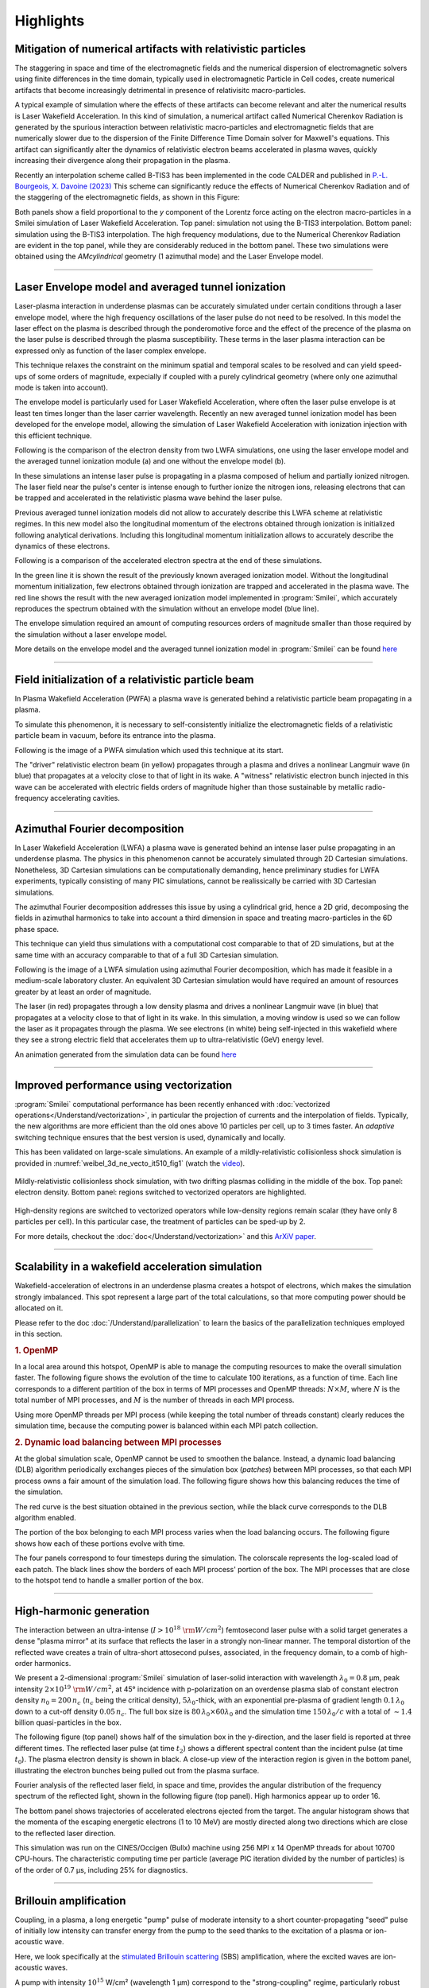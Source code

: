 Highlights
----------

Mitigation of numerical artifacts with relativistic particles 
^^^^^^^^^^^^^^^^^^^^^^^^^^^^^^^^^^^^^^^^^^^^^^^^^^^^^^^^^^^^^^^^^
The staggering in space and time of the electromagnetic fields and the numerical dispersion of electromagnetic solvers
using finite differences in the time domain, typically used in electromagnetic Particle in Cell codes, create
numerical artifacts that become increasingly detrimental in presence of relativisitc macro-particles.

A typical example of simulation where the effects of these artifacts can become relevant and alter the numerical results 
is Laser Wakefield Acceleration. In this kind of simulation, a numerical artifact called Numerical Cherenkov Radiation is
generated by the spurious interaction between relativistic macro-particles and electromagnetic fields that are numerically
slower due to the dispersion of the Finite Difference Time Domain solver for Maxwell's equations.
This artifact can significantly alter the dynamics of relativistic electron beams accelerated in plasma waves, quickly increasing
their divergence along their propagation in the plasma.

Recently an interpolation scheme called B-TIS3 has been implemented in the code CALDER and published in `P.-L. Bourgeois, X. Davoine (2023) <https://doi.org/10.1017/S0022377823000223>`_ 
This scheme can significantly reduce the effects of Numerical Cherenkov Radiation and of the staggering of the electromagnetic fields, 
as shown in this Figure:

.. image:: /_static/BTIS3_effect.png
    :width: 18cm
    :align: center

Both panels show a field proportional to the `y` component of the Lorentz force acting on the electron macro-particles in a Smilei simulation of Laser Wakefield Acceleration.
Top panel: simulation not using the B-TIS3 interpolation.
Bottom panel: simulation using the B-TIS3 interpolation.
The high frequency modulations, due to the Numerical Cherenkov Radiation are evident in the top panel, while they are
considerably reduced in the bottom panel.
These two simulations were obtained using the `AMcylindrical` geometry (1 azimuthal mode) and the Laser Envelope model.


----


Laser Envelope model and averaged tunnel ionization
^^^^^^^^^^^^^^^^^^^^^^^^^^^^^^^^^^^^^^^^^^^^^^^^^^^^^^^
Laser-plasma interaction in underdense plasmas can be accurately simulated under certain conditions through a 
laser envelope model, where the high frequency oscillations of the laser pulse do not need to be resolved.
In this model the laser effect on the plasma is described through the ponderomotive force and the effect of the precence of the
plasma on the laser pulse is described through the plasma susceptibility. These terms in the laser plasma interaction
can be expressed only as function of the laser complex envelope.

This technique relaxes the constraint on the minimum spatial and temporal scales to be resolved and can yield 
speed-ups of some orders of magnitude, expecially if coupled with a purely cylindrical geometry 
(where only one azimuthal mode is taken into account). 

The envelope model is particularly used for Laser Wakefield Acceleration, where often the laser pulse envelope is at least ten 
times longer than the laser carrier wavelength. Recently an new averaged tunnel ionization model has been developed for the envelope model,
allowing the simulation of Laser Wakefield Acceleration with ionization injection with this efficient technique.

Following is the comparison of the electron density from two LWFA simulations, one using the laser envelope model and the averaged
tunnel ionization module (a) and one without the envelope model (b).

.. image:: /_static/Rho_2D_IonizationEnvelope_PRE.jpg
    :width: 14cm
    :align: center


In these simulations an intense laser pulse is propagating in a plasma composed of helium and partially ionized nitrogen.
The laser field near the pulse's center is intense enough to further ionize the nitrogen ions, releasing electrons that can be trapped and 
accelerated in the relativistic plasma wave behind the laser pulse. 

Previous averaged tunnel ionization models did not allow to accurately describe this LWFA scheme at relativistic regimes.
In this new model also the longitudinal momentum of the electrons obtained through ionization is initialized following analytical derivations.
Including this longitudinal momentum initialization allows to accurately describe the dynamics of these electrons.

Following is a comparison of the accelerated electron spectra at the end of these simulations.

.. image:: /_static/Energy_spectrum_laser_vs_envelope.png
    :width: 14cm
    :align: center

In the green line it is shown the result of the previously known averaged ionization model. Without the longitudinal
momentum initialization, few electrons obtained through ionization are trapped and accelerated in the plasma wave.
The red line shows the result with the new averaged ionization model implemented in :program:`Smilei`, which accurately reproduces 
the spectrum obtained with the simulation without an envelope model (blue line). 


The envelope simulation required an amount of computing resources orders of magnitude smaller than those required by the simulation without a 
laser envelope model.

More details on the envelope model and the averaged tunnel ionization model in :program:`Smilei` can be found `here <https://journals.aps.org/pre/abstract/10.1103/PhysRevE.102.033204>`_ 

----

Field initialization of a relativistic particle beam
^^^^^^^^^^^^^^^^^^^^^^^^^^^^^^^^^^^^^^^^^^^^^^^^^^^^^^^^^^^
In Plasma Wakefield Acceleration (PWFA) a plasma wave is generated behind a relativistic particle 
beam propagating in a plasma.

To simulate this phenomenon, it is necessary to self-consistently initialize the electromagnetic fields
of a relativistic particle beam in vacuum, before its entrance into the plasma.

Following is the image of a PWFA simulation which used this technique at its start.

.. image:: /_static/PWFA.jpg
    :width: 14cm
    :align: center

The "driver" relativistic electron beam (in yellow) propagates through a plasma and drives a nonlinear Langmuir wave (in blue) that 
propagates at a velocity close to that of light in its wake. A "witness" relativistic electron bunch injected in this wave
can be accelerated with electric fields orders of magnitude higher than those sustainable by metallic radio-frequency 
accelerating cavities.

----

Azimuthal Fourier decomposition
^^^^^^^^^^^^^^^^^^^^^^^^^^^^^^^^^^^
In Laser Wakefield Acceleration (LWFA) a plasma wave is generated behind an intense laser pulse
propagating in an underdense plasma.
The physics in this phenomenon cannot be accurately simulated through 2D Cartesian 
simulations. Nonetheless, 3D Cartesian simulations can be computationally demanding,
hence preliminary studies for LWFA experiments, typically consisting of many PIC simulations, 
cannot be realissically be carried with 3D Cartesian simulations.

The azimuthal Fourier decomposition addresses this issue by using a cylindrical grid, hence
a 2D grid, decomposing the fields in azimuthal harmonics to take into account a third dimension in space
and treating macro-particles in the 6D phase space.

This technique can yield thus simulations with a computational cost comparable to that of 2D simulations, but 
at the same time with an accuracy comparable to that of a full 3D Cartesian simulation.

Following is the image of a LWFA simulation using azimuthal Fourier decomposition, which has made it 
feasible in a medium-scale laboratory cluster. An equivalent 3D Cartesian simulation would have required
an amount of resources greater by at least an order of magnitude.

.. image:: /_static/LWFA_Plas@Par.jpg
    :width: 13cm
    :align: center

The laser (in red) propagates through a low density plasma and drives a nonlinear Langmuir wave (in blue) that 
propagates at a velocity close to that of light in its wake. In this simulation, a moving window is used 
so we can follow the laser as it propagates through the plasma. We see electrons (in white) being self-injected 
in this wakefield where they see a strong electric field that accelerates them up to ultra-relativistic (GeV) energy level.

An animation generated from the simulation data can be found `here <https://www.youtube.com/watch?v=-LX_yT29nAU>`_ 

----

Improved performance using vectorization
^^^^^^^^^^^^^^^^^^^^^^^^^^^^^^^^^^^^^^^^^^^^^^^^^^^^^^^^^^^^^^^^

:program:`Smilei` computational performance has been recently enhanced with
:doc:`vectorized operations</Understand/vectorization>`,
in particular the projection of currents and the interpolation of fields.
Typically, the new algorithms are more efficient than the old ones above
10 particles per cell, up to 3 times faster. An *adaptive* switching technique
ensures that the best version is used, dynamically and locally.

This has been validated on large-scale simulations.
An example of a mildly-relativistic collisionless shock simulation is provided
in :numref:`weibel_3d_ne_vecto_it510_fig1` (watch the `video <https://youtu.be/-ENUekyE_A4>`_).

.. _weibel_3d_ne_vecto_it510_fig1:

.. figure:: /_static/Weibel_3d_ne_vecto_it510.jpg
    :width: 90%
    :align: center
    :name: weibel_3d_ne_vecto_it510

    Mildly-relativistic collisionless shock simulation, with two drifting
    plasmas colliding in the middle of the box.
    Top panel: electron density.
    Bottom panel: regions switched to vectorized operators are highlighted.

High-density regions are switched to vectorized operators while low-density
regions remain scalar (they have only 8 particles per cell).
In this particular case, the treatment of particles can be sped-up by 2.

For more details, checkout the :doc:`doc</Understand/vectorization>` and this
`ArXiV paper <https://arxiv.org/abs/1810.03949>`_.

----

Scalability in a wakefield acceleration simulation
^^^^^^^^^^^^^^^^^^^^^^^^^^^^^^^^^^^^^^^^^^^^^^^^^^

Wakefield-acceleration of electrons in an underdense plasma creates a
hotspot of electrons, which makes the simulation strongly imbalanced.
This spot represent a large part of the total calculations, so that
more computing power should be allocated on it.

Please refer to the doc :doc:`/Understand/parallelization` to learn the basics of the
parallelization techniques employed in this section.

.. rubric :: 1. OpenMP

In a local area around this hotspot, OpenMP is able to manage the computing
resources to make the overall simulation faster. The following figure shows
the evolution of the time to calculate 100 iterations, as a function of time.
Each line corresponds to a different partition of the box in terms of
MPI processes and OpenMP threads: :math:`N\times M`, where :math:`N` is
the total number of MPI processes, and :math:`M` is the number of threads
in each MPI process.

.. image:: /_static/openMP_balancing.png
    :width: 500px
    :align: center

Using more OpenMP threads per MPI process (while keeping the total number
of threads constant) clearly reduces the simulation time, because the
computing power is balanced within each MPI patch collection.


.. rubric :: 2. Dynamic load balancing between MPI processes

At the global simulation scale, OpenMP cannot be used to smoothen the balance.
Instead, a dynamic load balancing (DLB) algorithm periodically exchanges pieces of
the simulation box (*patches*) between MPI processes, so that each MPI
process owns a fair amount of the simulation load. The following figure
shows how this balancing reduces the time of the simulation.

.. image:: /_static/DLB_balancing.png
    :width: 500px
    :align: center

The red curve is the best situation obtained in the previous section, while
the black curve corresponds to the DLB algorithm enabled.

The portion of the box belonging to each MPI process varies when the load balancing
occurs. The following figure shows how each of these portions evolve with time.

.. image:: /_static/Patch_loadcomparision.jpg

The four panels correspond to four timesteps during the simulation.
The colorscale represents the log-scaled load of each patch.
The black lines show the borders of each MPI process' portion of the box.
The MPI processes that are close to the hotspot tend to handle a smaller portion
of the box.

----

High-harmonic generation
^^^^^^^^^^^^^^^^^^^^^^^^

The interaction between an ultra-intense (:math:`I>10^{18}~{\rm W/cm^2}`) femtosecond laser pulse
with a solid target generates a dense "plasma mirror" at its surface that reflects the laser
in a strongly non-linear manner. The temporal distortion of the reflected wave creates
a train of ultra-short attosecond pulses, associated, in the frequency domain,
to a comb of high-order harmonics.

We present a 2-dimensional :program:`Smilei` simulation of laser-solid interaction
with wavelength :math:`\lambda_0 = 0.8` µm, peak intensity
:math:`2\times10^{19}~{\rm W/cm^2}`, at 45° incidence with p-polarization on an overdense plasma slab
of constant electron density :math:`n_0=200\,n_c` (:math:`n_c` being the critical density),
:math:`5\lambda_0`-thick, with an exponential pre-plasma of gradient length :math:`0.1\,\lambda_0`
down to a cut-off density :math:`0.05\,n_c`. The full box size is
:math:`80\,\lambda_0 \times 60\lambda_0` and the simulation time :math:`150\,\lambda_0/c`
with a total of :math:`\sim 1.4` billion quasi-particles in the box.

The following figure (top panel) shows half of the simulation box in the
y-direction, and the laser field is reported at three different times.
The reflected laser pulse (at time :math:`t_2`) shows a different spectral content than
the incident pulse (at time :math:`t_0`). The plasma electron density is shown in black.
A close-up view of the interaction region is given in the bottom panel, illustrating
the electron bunches being pulled out from the plasma surface.

.. image:: /_static/hhg1.jpg
    :width: 13cm
    :align: center

Fourier analysis of the reflected laser field, in space and time, provides the
angular distribution of the frequency spectrum of the reflected light, shown in the
following figure (top panel). High harmonics appear up to order 16.

.. image:: /_static/hhg2.jpg
    :width: 13cm
    :align: center

The bottom panel shows trajectories of accelerated electrons ejected from the target.
The angular histogram shows that the momenta of the escaping energetic electrons
(1 to 10 MeV) are mostly directed along two directions which are close to the reflected
laser direction.

This simulation was run on the CINES/Occigen (Bullx) machine using 256 MPI x 14 OpenMP
threads for about 10700 CPU-hours. The characteristic computing time per particle
(average PIC iteration divided by the number of particles) is of the order of
0.7 µs, including 25% for diagnostics.





----

Brillouin amplification
^^^^^^^^^^^^^^^^^^^^^^^

Coupling, in a plasma, a long energetic "pump" pulse of moderate intensity to
a short counter-propagating "seed" pulse of initially low intensity can transfer energy
from the pump to the seed thanks to the excitation of a plasma or ion-acoustic wave.

Here, we look specifically at
the `stimulated Brillouin scattering <http://aip.scitation.org/doi/abs/10.1063/1.861248>`_
(SBS) amplification, where the excited waves are ion-acoustic waves.

A pump with intensity :math:`10^{15}` W/cm² (wavelength 1 µm)
correspond to the "strong-coupling" regime, particularly robust with respect to
plasma inhomogeneities and seed frequency [Chiaramello2016]_.

A 2-dimensional simulation, in conditions close to actual experiments, ran
on a box size of 1024 µm x 512 µm for  10 ps
with 25 billion quasi-particles. The following figure shows the evolution
of the pump and seed intensities in the head-on collision at three different times.
The blue-yellow maps correspond to the plasma density while the white-red maps
correspond to the lasers intensity.

.. image:: /_static/pump_seed.jpg
    :align: center

The final seed intensity is nearly 5 times its initial intensity
while the spot size and phase front are well conserved,
suggesting that such a beam could be further focused using plasma mirrors.

This simulation used the IDRIS/Turing (BlueGene/Q) super-computer using 1.8 million
CPU-hours on 32768 MPI processes, and 4 OpenMP threads per core.
The average time to push a particle was 1.9 µs, including 5%
for diagnostics. On the CINES/Occigen (Bullx) machine, we obtained an average time
of 0.43 µs to push one particle (without diagnostics).

----

Magnetic reconnection at the Earth magnetopause
^^^^^^^^^^^^^^^^^^^^^^^^^^^^^^^^^^^^^^^^^^^^^^^

Magnetic reconnection at the Earth magnetopause regulates the transport of matter,
momentum and energy from the solar wind to the internal magnetosphere.
The solar wind plasma temperature is typically one tenth that of the magnetospheric plasma,
but its density is about ten times larger, and its magnetic field 2-3 times smaller.
This asymmetry makes the reconnection dynamics vastly more complex than in symmetric
environments, and has only been studied for a decade
via `numerical simulations <http://dx.doi.org/10.1063/1.4811467>`_
and spacecraft observations.

Studying the impact of a plasmaspheric plume on magnetopause reconnection
via kinetic numerical simulation is difficult. The simulation first needs
to reach a quasi-steady state reconnection with a typical magnetopause asymmetry,
see the arrival of the plume and then last longer for a quasi-steady state plume
reconnection regime to settle. Due to the large particle density of plumes,
the transition and last phases have substantially longer time scales than the early phase,
which makes the simulation heavy. The domain must be long enough in the downstream direction
for the plasma, expelled during the early and transition phases, to be evacuated from
the reconnection region. Otherwise, upstream plasma would not inflow,
thereby stopping reconnection.

Three ion populations are present.
The solar wind and magnetospheric populations have densities equal to :math:`n_0` and :math:`n_0/10`,
respectively, on their side of the current sheet, and fall to zero on the other side.
The plume population increases from 0 to :math:`2\,n_0` at :math:`20\,c/\omega_{pi}` from the initial
current sheet on the magnetospheric side. The magnetic field amplitude goes from :math:`2\,B_0`
in the magnetosphere to :math:`B_0=m_e\omega_{pe}/e` in the solar wind and is totally in the
simulation plane. The temperature is initially isotropic and its profile is calculated
to balance the total pressure.

The domain size is 1280 :math:`c/\omega_{pi} \times` 256 :math:`c/\omega_{pi}`.
The total simulation time is :math:`800\times` the ion gyration time.
We used a reduced ion to electron mass ratio :math:`m_i/m_e = 25`, and a ratio
50 of the speed of light by the Alfvén velocity.
There are initially 8.6 billion quasi-protons for the three populations, and 13 billion electrons.

.. image:: /_static/reconnection.jpg
    :width: 15cm
    :align: center

This figure presents some of the simulation results:
the electron density at three different times.
In the top panel, reconnection is in steady state between the solar wind plasma of
density :math:`\simeq n_0` and the magnetosphere plasma of density :math:`\simeq 0.1~n_0`.
At this time, the exhaust is filled with mixed solar wind/hot magnetospheric plasma as
the plume (of density :math:`\simeq 2~n_0`) is still located at :math:`\simeq 10~c/\omega_{pi}`
from the magnetospheric separatrix. The reconnection rate during this period has a
typical value around :math:`0.1~\Omega_{ci}^{-1}`, with important fluctuations caused
by plasmoid formation. The plume, originally at :math:`20~c/\omega_{pi}` from the magnetopause,
is slowly advected towards the magnetosphere separatrix and finally touches the
reconnection site at about :math:`t=300~\Omega_{ci}^{-1}`. The second panel at
:math:`t=370~\Omega_{ci}^{-1}` shows the plume starting to fill the exhaust after
reaching the reconnection site and mixing with solar wind plasma.
At this time, the reconnection rate collapses to about half its previous value.
The transition phase lasts for about :math:`100~\Omega_{ci}^{-1}` before a plume
reconnection regime reaches a quasi-steady state.
The third panel shows the electron density at the end of the simulation,
where the exhaust is filled with plume and solar wind plasma.

This large-scale simulation has run for a total of 14 million CPU-hours on 16384 cores
of the CINES/Occigen (Bullx) supercomputer within a GENCI-CINES special call.
Overall, the characteristic (full) push-time for a single particle was of the order
of 1.6 µs (including 31% for diagnostics).
No dynamic load balancing was used for this simulation.

----

Collisionless shock in pair plasmas
^^^^^^^^^^^^^^^^^^^^^^^^^^^^^^^^^^^

Relativistic collisionless shocks play a fundamental role in various astrophysical scenarios
(active galactic nuclei, micro-quasars, pulsar wind nebulae and gamma-ray bursts)
where they cause high-energy radiation and particle acceleration related to the
cosmic-ray spectrum. In the absence of particle collisions, the shock is mediated
by collective plasma processes, produced by electromagnetic plasma instabilities
at the shock front.

Specifically, the Weibel (or current filamentation) instability
is observed in most of the astrophysical relativistic outflows interacting with
the interstellar medium. It can be excited by counter-streaming unmagnetized relativistic
flows, and dominates the instability spectrum for a wide range of parameters.
The resulting strong magnetic turbulence can isotropize the incoming flow,
hence stopping it and leading to compression of the downstream (shocked plasma) and shock formation.

We present a 2-dimensional PIC simulation of such shock,
driven in an initially unmagnetized electron-positron plasma.
The simulation relies on the "piston" method that consists in initializing the
simulation with a single cold electron-positron plasma drifting
at a relativistic velocity :math:`v_0 \simeq 0.995\,c`.
Reflecting boundary conditions at the right border creates a counter-penetrating flow.

The simulation box size is 2048 :math:`\delta_e \times` 128 :math:`\delta_e`
(:math:`\delta_e = c/\omega_p` being the electron skin-depth of the initial flow),
with a total of 2.15 billion quasi-particles.
The following figure show an unstable overlapping region of incoming and
reflected flows, resulting in the creation, before the shock
of filamentary structures in both the magnetic field (panel a) and
the total plasma density (panel b).

.. image:: /_static/shock1.jpg
    :width: 15cm
    :align: center

The magnetic field at the shock front becomes turbulent and it is strong
enough to stop the incoming particles leading to a pile-up of the plasma
density (panel c).


The following figure demonstrates the build-up, at late times, of a supra-thermal tail
in the downstream particle energy distribution.
It is characteristic of first-order Fermi acceleration at the shock front,
and appears to follow a :math:`\gamma^{-2.5}` power law.

.. image:: /_static/shock3.jpg
    :width: 11cm
    :align: center

This simulation run on the TGCC/Curie machine using 128 MPI x 8 OpenMP threads
for a total of 18800 CPU-hours for 49780 timesteps.
The average push time for one quasi-particle was of 0.63 µs (including 20% for diagnostics).